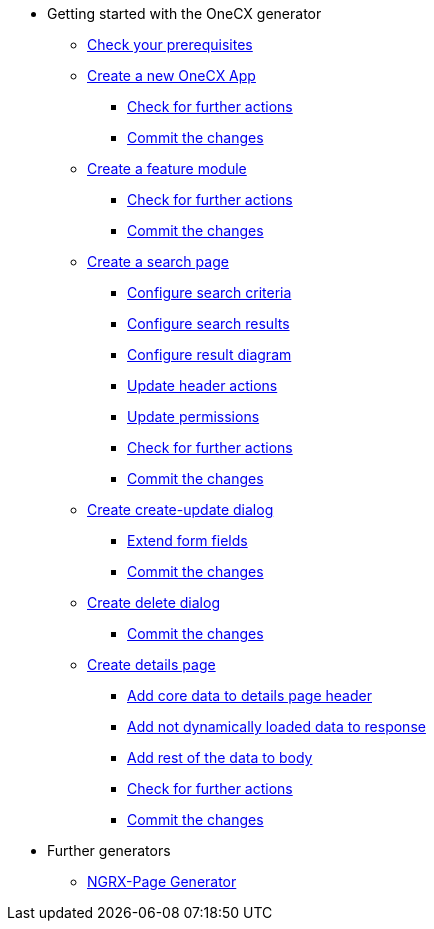 * Getting started with the OneCX generator
** xref:getting_started/prerequisites.adoc[Check your prerequisites]
** xref:getting_started/new-onecx-app.adoc[Create a new OneCX App]
*** xref:getting_started/basic-onecx-app/further-actions.adoc[Check for further actions]
*** xref:getting_started/basic-onecx-app/commit-changes.adoc[Commit the changes]
** xref:getting_started/feature-module.adoc[Create a feature module]
*** xref:getting_started/feature/further-actions.adoc[Check for further actions]
*** xref:getting_started/feature/commit-changes.adoc[Commit the changes]
** xref:getting_started/search-page.adoc[Create a search page]
*** xref:getting_started/search/configure-search-criteria.adoc[Configure search criteria]
*** xref:getting_started/search/configure-search-results.adoc[Configure search results]
*** xref:getting_started/search/configure-result-diagram.adoc[Configure result diagram]
*** xref:getting_started/search/update-header-actions.adoc[Update header actions]
*** xref:getting_started/search/update-permissions.adoc[Update permissions]
*** xref:getting_started/search/further-actions.adoc[Check for further actions]
*** xref:getting_started/search/commit-changes.adoc[Commit the changes]
** xref:getting_started/create-update-dialog.adoc[Create create-update dialog]
*** xref:getting_started/create-update/extend-form-fields.adoc[Extend form fields]
*** xref:getting_started/create-update/commit-changes.adoc[Commit the changes]
** xref:getting_started/delete-dialog.adoc[Create delete dialog]
*** xref:getting_started/delete/commit-changes.adoc[Commit the changes]
** xref:getting_started/details-page.adoc[Create details page]
*** xref:getting_started/details/core-data.adoc[Add core data to details page header]
*** xref:getting_started/details/not-dynamic-data.adoc[Add not dynamically loaded data to response]
*** xref:getting_started/details/rest-of-data.adoc[Add rest of the data to body]
*** xref:getting_started/details/further-actions.adoc[Check for further actions]
*** xref:getting_started/details/commit-changes.adoc[Commit the changes]
* Further generators
** xref:further_generators/ngrx-page/ngrx-page.adoc[NGRX-Page Generator]